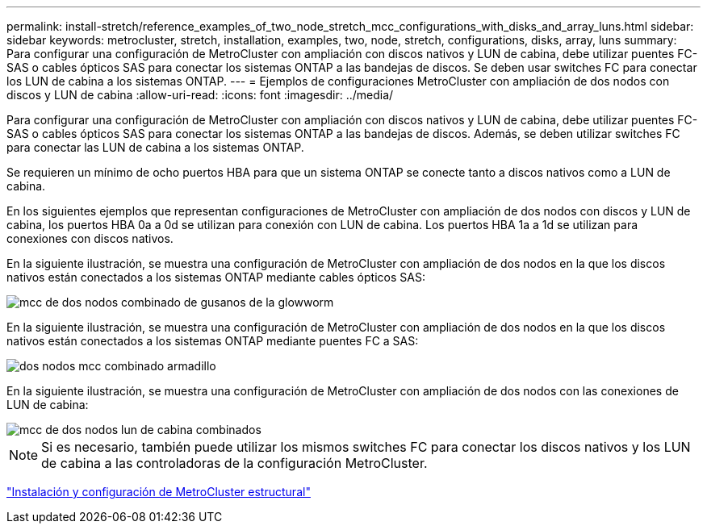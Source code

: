 ---
permalink: install-stretch/reference_examples_of_two_node_stretch_mcc_configurations_with_disks_and_array_luns.html 
sidebar: sidebar 
keywords: metrocluster, stretch, installation, examples, two, node, stretch, configurations, disks, array, luns 
summary: Para configurar una configuración de MetroCluster con ampliación con discos nativos y LUN de cabina, debe utilizar puentes FC-SAS o cables ópticos SAS para conectar los sistemas ONTAP a las bandejas de discos. Se deben usar switches FC para conectar los LUN de cabina a los sistemas ONTAP. 
---
= Ejemplos de configuraciones MetroCluster con ampliación de dos nodos con discos y LUN de cabina
:allow-uri-read: 
:icons: font
:imagesdir: ../media/


[role="lead"]
Para configurar una configuración de MetroCluster con ampliación con discos nativos y LUN de cabina, debe utilizar puentes FC-SAS o cables ópticos SAS para conectar los sistemas ONTAP a las bandejas de discos. Además, se deben utilizar switches FC para conectar las LUN de cabina a los sistemas ONTAP.

Se requieren un mínimo de ocho puertos HBA para que un sistema ONTAP se conecte tanto a discos nativos como a LUN de cabina.

En los siguientes ejemplos que representan configuraciones de MetroCluster con ampliación de dos nodos con discos y LUN de cabina, los puertos HBA 0a a 0d se utilizan para conexión con LUN de cabina. Los puertos HBA 1a a 1d se utilizan para conexiones con discos nativos.

En la siguiente ilustración, se muestra una configuración de MetroCluster con ampliación de dos nodos en la que los discos nativos están conectados a los sistemas ONTAP mediante cables ópticos SAS:

image::../media/two_node_mcc_combined_glowworm.gif[mcc de dos nodos combinado de gusanos de la glowworm]

En la siguiente ilustración, se muestra una configuración de MetroCluster con ampliación de dos nodos en la que los discos nativos están conectados a los sistemas ONTAP mediante puentes FC a SAS:

image::../media/two_node_mcc_combined_armadillo.gif[dos nodos mcc combinado armadillo]

En la siguiente ilustración, se muestra una configuración de MetroCluster con ampliación de dos nodos con las conexiones de LUN de cabina:

image::../media/two_node_mcc_combined_array_luns.gif[mcc de dos nodos lun de cabina combinados]


NOTE: Si es necesario, también puede utilizar los mismos switches FC para conectar los discos nativos y los LUN de cabina a las controladoras de la configuración MetroCluster.

https://docs.netapp.com/us-en/ontap-metrocluster/install-fc/index.html["Instalación y configuración de MetroCluster estructural"]
